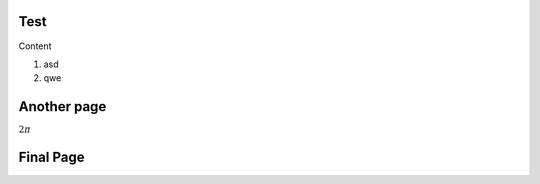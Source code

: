 Test
----

Content

#. asd
#. qwe

Another page
------------
:math:`2\pi`

Final Page
----------

.. plot::

   import matplotlib.pyplot as plt
   import numpy as np
   x = np.random.randn(1000)
   plt.hist( x, 20)
   plt.grid()
   plt.title(r'Normal: $\mu=%.2f, \sigma=%.2f$'%(x.mean(), x.std()))
   plt.show()
